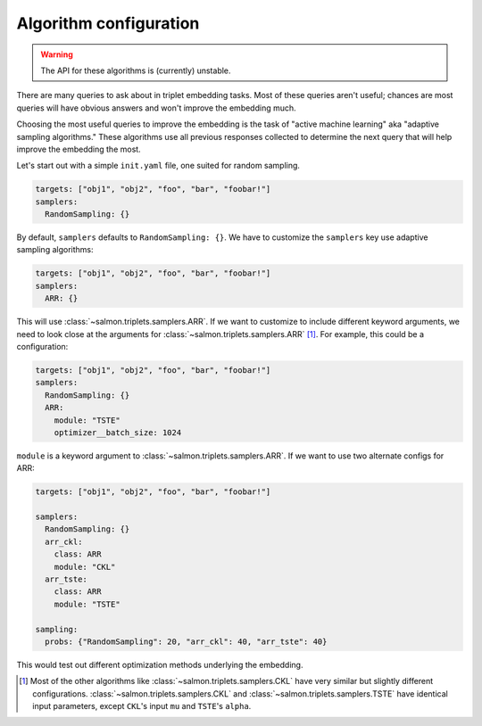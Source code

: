 .. _adaptive-config:

.. _alg-config:

Algorithm configuration
=======================

.. warning::

   The API for these algorithms is (currently) unstable.

There are many queries to ask about in triplet embedding tasks. Most of these
queries aren't useful; chances are most queries will have obvious answers and
won't improve the embedding much.

Choosing the most useful queries to improve the embedding is the task of
"active machine learning" aka "adaptive sampling algorithms." These algorithms
use all previous responses collected to determine the next query that will help
improve the embedding the most.

Let's start out with a simple ``init.yaml`` file, one suited for random
sampling.

.. code-block:: yaml

   targets: ["obj1", "obj2", "foo", "bar", "foobar!"]
   samplers:
     RandomSampling: {}

By default, ``samplers`` defaults to ``RandomSampling: {}``. We have to customize the ``samplers`` key use adaptive sampling algorithms:

.. code-block:: yaml

   targets: ["obj1", "obj2", "foo", "bar", "foobar!"]
   samplers:
     ARR: {}

This will use :class:`~salmon.triplets.samplers.ARR`. If we want to customize to
include different keyword arguments, we need to look close at the arguments for
:class:`~salmon.triplets.samplers.ARR` [#]_. For example, this could be a
configuration:

.. code-block:: yaml

   targets: ["obj1", "obj2", "foo", "bar", "foobar!"]
   samplers:
     RandomSampling: {}
     ARR:
       module: "TSTE"
       optimizer__batch_size: 1024

``module`` is a keyword argument to
:class:`~salmon.triplets.samplers.ARR`.
If we want to use two alternate configs for ARR:

.. code-block:: yaml

   targets: ["obj1", "obj2", "foo", "bar", "foobar!"]

   samplers:
     RandomSampling: {}
     arr_ckl:
       class: ARR
       module: "CKL"
     arr_tste:
       class: ARR
       module: "TSTE"

   sampling:
     probs: {"RandomSampling": 20, "arr_ckl": 40, "arr_tste": 40}

This would test out different optimization methods underlying the embedding.

.. [#] Most of the other algorithms like :class:`~salmon.triplets.samplers.CKL`
       have very similar but slightly different configurations.
       :class:`~salmon.triplets.samplers.CKL` and
       :class:`~salmon.triplets.samplers.TSTE` have identical input parameters,
       except ``CKL``'s input ``mu`` and ``TSTE``'s ``alpha``.
